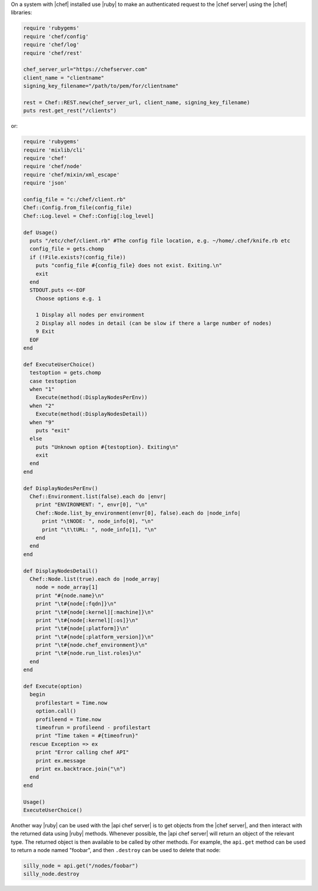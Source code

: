 .. The contents of this file are included in multiple topics.
.. This file should not be changed in a way that hinders its ability to appear in multiple documentation sets.


On a system with |chef| installed use |ruby| to make an authenticated request to the |chef server| using the |chef| libraries:

.. code-block:: ruby

   require 'rubygems'
   require 'chef/config'
   require 'chef/log'
   require 'chef/rest'
    
   chef_server_url="https://chefserver.com"
   client_name = "clientname"
   signing_key_filename="/path/to/pem/for/clientname"
   
   rest = Chef::REST.new(chef_server_url, client_name, signing_key_filename)
   puts rest.get_rest("/clients")

or:

.. code-block:: ruby

   require 'rubygems'
   require 'mixlib/cli'
   require 'chef'
   require 'chef/node'
   require 'chef/mixin/xml_escape'
   require 'json'
   
   config_file = "c:/chef/client.rb"
   Chef::Config.from_file(config_file)
   Chef::Log.level = Chef::Config[:log_level]
   
   def Usage()
     puts "/etc/chef/client.rb" #The config file location, e.g. ~/home/.chef/knife.rb etc
     config_file = gets.chomp
     if (!File.exists?(config_file))
       puts "config_file #{config_file} does not exist. Exiting.\n"
       exit
     end
     STDOUT.puts <<-EOF
       Choose options e.g. 1
       
       1 Display all nodes per environment
       2 Display all nodes in detail (can be slow if there a large number of nodes)
       9 Exit
     EOF
   end
   
   def ExecuteUserChoice()
     testoption = gets.chomp
     case testoption
     when "1"
       Execute(method(:DisplayNodesPerEnv))
     when "2"
       Execute(method(:DisplayNodesDetail))
     when "9"
       puts "exit"
     else
       puts "Unknown option #{testoption}. Exiting\n"
       exit
     end
   end
   
   def DisplayNodesPerEnv()
     Chef::Environment.list(false).each do |envr|
       print "ENVIRONMENT: ", envr[0], "\n"
       Chef::Node.list_by_environment(envr[0], false).each do |node_info|
         print "\tNODE: ", node_info[0], "\n"
         print "\t\tURL: ", node_info[1], "\n"
       end
     end
   end
   
   def DisplayNodesDetail()
     Chef::Node.list(true).each do |node_array|
       node = node_array[1]
       print "#{node.name}\n"
       print "\t#{node[:fqdn]}\n"
       print "\t#{node[:kernel][:machine]}\n"
       print "\t#{node[:kernel][:os]}\n"
       print "\t#{node[:platform]}\n"
       print "\t#{node[:platform_version]}\n"
       print "\t#{node.chef_environment}\n"
       print "\t#{node.run_list.roles}\n"
     end
   end
   
   def Execute(option)
     begin
       profilestart = Time.now
       option.call()
       profileend = Time.now
       timeofrun = profileend - profilestart
       print "Time taken = #{timeofrun}"
     rescue Exception => ex
       print "Error calling chef API"
       print ex.message
       print ex.backtrace.join("\n")
     end
   end
   
   Usage()
   ExecuteUserChoice()

Another way |ruby| can be used with the |api chef server| is to get objects from the |chef server|, and then interact with the returned data using |ruby| methods. Whenever possible, the |api chef server| will return an object of the relevant type. The returned object is then available to be called by other methods. For example, the ``api.get`` method can be used to return a node named "foobar", and then ``.destroy`` can be used to delete that node:

.. code-block:: ruby

   silly_node = api.get("/nodes/foobar")
   silly_node.destroy










